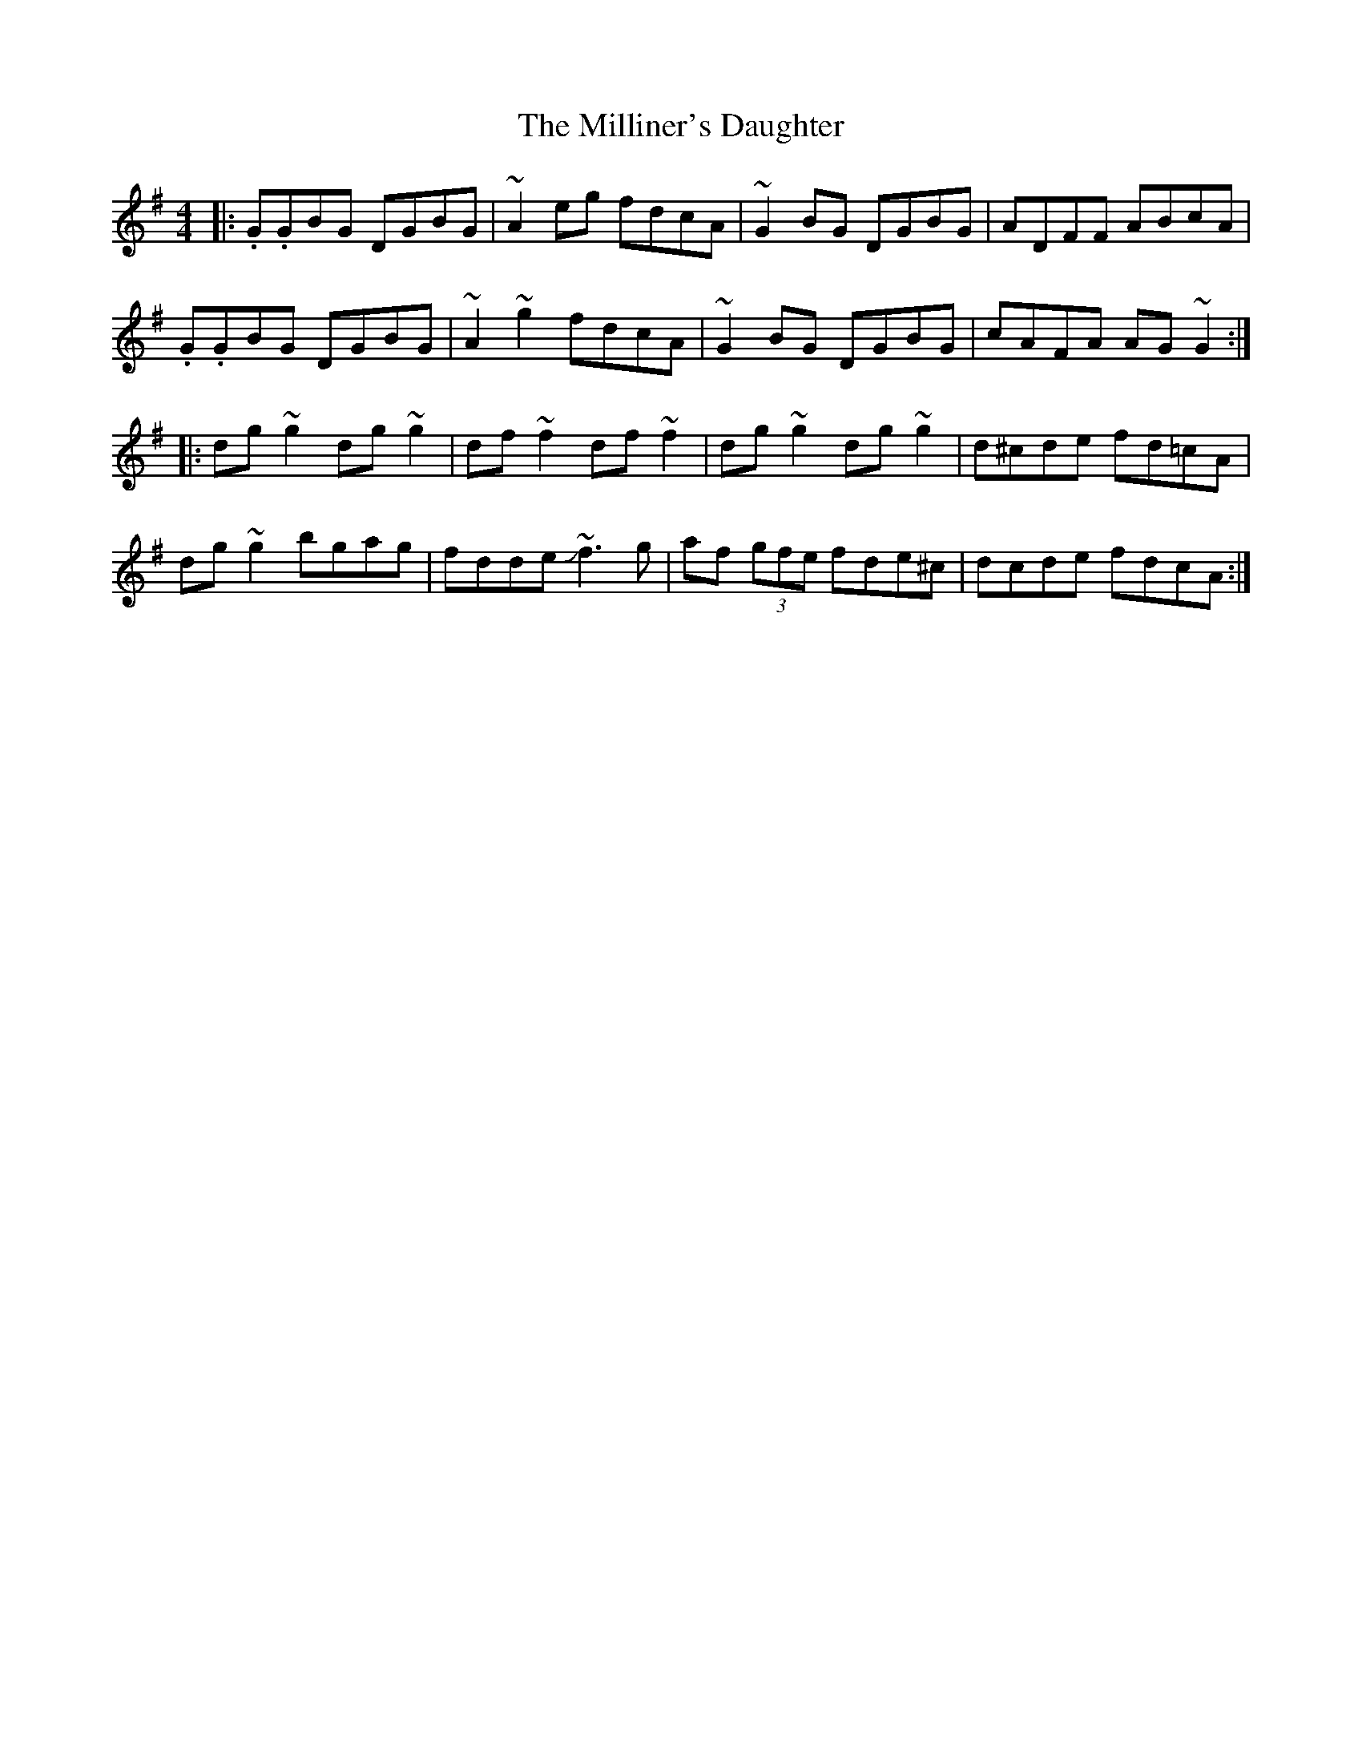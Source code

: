 X: 26817
T: Milliner's Daughter, The
R: reel
M: 4/4
K: Gmajor
|:.G.GBG DGBG|~A2eg fdcA|~G2BG DGBG|ADFF ABcA|
.G.GBG DGBG|~A2~g2 fdcA|~G2BG DGBG|cAFA AG~G2:|
|:dg~g2 dg~g2|df~f2 df~f2|dg~g2 dg~g2|d^cde fd=cA|
dg~g2 bgag|fdde J~f3g|af (3gfe fde^c|dcde fdcA:|

